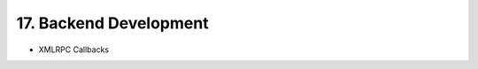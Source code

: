 .. dev-backend

.. _devbackend:

17. Backend Development
=======================

- XMLRPC Callbacks
